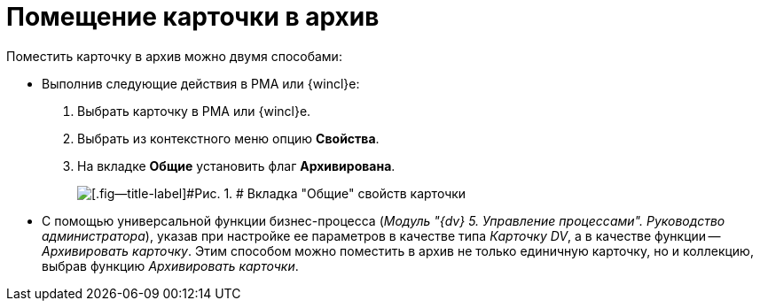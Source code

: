 = Помещение карточки в архив

Поместить карточку в архив можно двумя способами:

* Выполнив следующие действия в РМА или {wincl}е:
. Выбрать карточку в РМА или {wincl}е.
. Выбрать из контекстного меню опцию [.keyword]*Свойства*.
. На вкладке [.keyword]*Общие* установить флаг [.ph .uicontrol]*Архивирована*.
+
image::img/Archive_Placing_and_Removing_Card.png[[.fig--title-label]#Рис. 1. # Вкладка "Общие" свойств карточки]
* С помощью универсальной функции бизнес-процесса ([.ph]#_Модуль "{dv} 5. Управление процессами". Руководство администратора_#), указав при настройке ее параметров в качестве типа [.keyword .parmname]_Карточку DV_, а в качестве функции -- [.keyword .parmname]_Архивировать карточку_. Этим способом можно поместить в архив не только единичную карточку, но и коллекцию, выбрав функцию [.keyword .parmname]_Архивировать карточки_.
